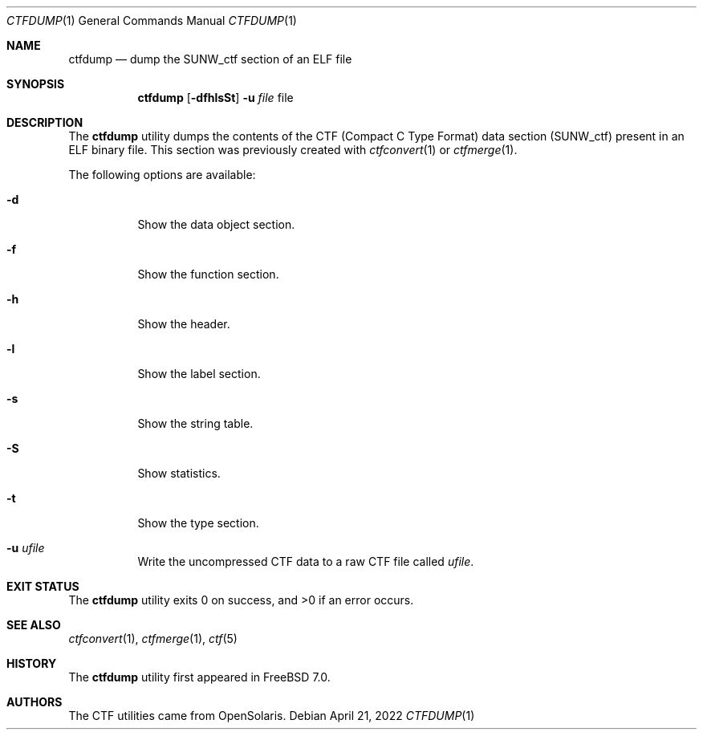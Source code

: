 .\"
.\" Copyright (c) 2010 The FreeBSD Foundation 
.\" 
.\" This software was developed by Rui Paulo under sponsorship from the
.\" FreeBSD Foundation. 
.\"  
.\" Redistribution and use in source and binary forms, with or without 
.\" modification, are permitted provided that the following conditions 
.\" are met: 
.\" 1. Redistributions of source code must retain the above copyright 
.\"    notice, this list of conditions and the following disclaimer. 
.\" 2. Redistributions in binary form must reproduce the above copyright 
.\"    notice, this list of conditions and the following disclaimer in the 
.\"    documentation and/or other materials provided with the distribution. 
.\" 
.\" THIS SOFTWARE IS PROVIDED BY THE AUTHOR AND CONTRIBUTORS ``AS IS'' AND 
.\" ANY EXPRESS OR IMPLIED WARRANTIES, INCLUDING, BUT NOT LIMITED TO, THE 
.\" IMPLIED WARRANTIES OF MERCHANTABILITY AND FITNESS FOR A PARTICULAR PURPOSE 
.\" ARE DISCLAIMED.  IN NO EVENT SHALL THE AUTHOR OR CONTRIBUTORS BE LIABLE 
.\" FOR ANY DIRECT, INDIRECT, INCIDENTAL, SPECIAL, EXEMPLARY, OR CONSEQUENTIAL 
.\" DAMAGES (INCLUDING, BUT NOT LIMITED TO, PROCUREMENT OF SUBSTITUTE GOODS 
.\" OR SERVICES; LOSS OF USE, DATA, OR PROFITS; OR BUSINESS INTERRUPTION) 
.\" HOWEVER CAUSED AND ON ANY THEORY OF LIABILITY, WHETHER IN CONTRACT, STRICT 
.\" LIABILITY, OR TORT (INCLUDING NEGLIGENCE OR OTHERWISE) ARISING IN ANY WAY 
.\" OUT OF THE USE OF THIS SOFTWARE, EVEN IF ADVISED OF THE POSSIBILITY OF 
.\" SUCH DAMAGE. 
.\"
.\" $FreeBSD$
.\"
.Dd April 21, 2022
.Dt CTFDUMP 1
.Os
.Sh NAME
.Nm ctfdump
.Nd dump the SUNW_ctf section of an ELF file
.Sh SYNOPSIS
.Nm
.Op Fl dfhlsSt
.Fl u Ar file
file
.Sh DESCRIPTION
The
.Nm
utility dumps the contents of the CTF (Compact C Type Format) data section
(SUNW_ctf) present in an ELF binary file.
This section was previously created with
.Xr ctfconvert 1
or
.Xr ctfmerge 1 .
.Pp
The following options are available:
.Bl -tag -width indent
.It Fl d
Show the data object section.
.It Fl f
Show the function section.
.It Fl h
Show the header.
.It Fl l
Show the label section.
.It Fl s
Show the string table.
.It Fl S
Show statistics.
.It Fl t
Show the type section.
.It Fl u Ar ufile
Write the uncompressed CTF data to a raw CTF file called
.Ar ufile .
.El
.Sh EXIT STATUS
.Ex -std
.Sh SEE ALSO
.Xr ctfconvert 1 ,
.Xr ctfmerge 1 ,
.Xr ctf 5
.Sh HISTORY
The
.Nm
utility first appeared in
.Fx 7.0 .
.Sh AUTHORS
The CTF utilities came from OpenSolaris.
